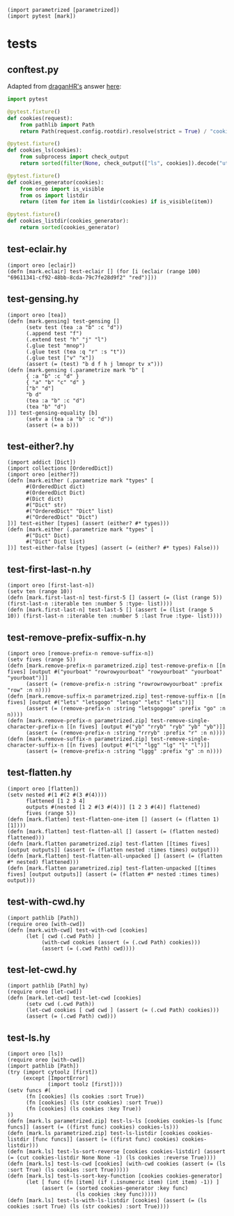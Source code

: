 #+name: 16f55b39-9600-434b-b790-18bc644177fc
#+begin_src hy
(import parametrized [parametrized])
(import pytest [mark])
#+end_src

* tests
:PROPERTIES:
:header-args:hy+: :tangle (meq/tangle-path) :prologue (meq/get-block "16f55b39-9600-434b-b790-18bc644177fc")
:header-args:python+: :tangle (meq/tangle-path)
:END:

** conftest.py

Adapted from [[https://stackoverflow.com/users/347181/draganhr][draganHR's]] answer [[https://stackoverflow.com/a/35394239/10827766][here]]:

#+begin_src python
import pytest

@pytest.fixture()
def cookies(request):
    from pathlib import Path
    return Path(request.config.rootdir).resolve(strict = True) / "cookies"

@pytest.fixture()
def cookies_ls(cookies):
    from subprocess import check_output
    return sorted(filter(None, check_output(["ls", cookies]).decode("utf-8").split("\n")))

@pytest.fixture()
def cookies_generator(cookies):
    from oreo import is_visible
    from os import listdir
    return (item for item in listdir(cookies) if is_visible(item))

@pytest.fixture()
def cookies_listdir(cookies_generator):
    return sorted(cookies_generator)
#+end_src

** test-eclair.hy

#+begin_src hy
(import oreo [eclair])
(defn [mark.eclair] test-eclair [] (for [i (eclair (range 100) "69611341-cf92-48bb-8cda-79c7fe28d9f2" "red")]))
#+end_src

** test-gensing.hy

#+begin_src hy
(import oreo [tea])
(defn [mark.gensing] test-gensing []
      (setv test (tea :a "b" :c "d"))
      (.append test "f")
      (.extend test "h" "j" "l")
      (.glue test "mnop")
      (.glue test (tea :q "r" :s "t"))
      (.glue test ["v" "x"])
      (assert (= (test) "b d f h j lmnopr tv x")))
(defn [mark.gensing (.parametrize mark "b" [
      { :a "b" :c "d" }
      { "a" "b" "c" "d" }
      ["b" "d"]
      "b d"
      (tea :a "b" :c "d")
      (tea "b" "d")
])] test-gensing-equality [b]
      (setv a (tea :a "b" :c "d"))
      (assert (= a b)))
#+end_src

** test-either?.hy

#+begin_src hy
(import addict [Dict])
(import collections [OrderedDict])
(import oreo [either?])
(defn [mark.either (.parametrize mark "types" [
      #(OrderedDict dict)
      #(OrderedDict Dict)
      #(Dict dict)
      #("Dict" str)
      #("OrderedDict" "Dict" list)
      #("OrderedDict" "Dict")
])] test-either [types] (assert (either? #* types)))
(defn [mark.either (.parametrize mark "types" [
      #("Dict" Dict)
      #("Dict" Dict list)
])] test-either-false [types] (assert (= (either? #* types) False)))
#+end_src

** test-first-last-n.hy

#+begin_src hy
(import oreo [first-last-n])
(setv ten (range 10))
(defn [mark.first-last-n] test-first-5 [] (assert (= (list (range 5)) (first-last-n :iterable ten :number 5 :type- list))))
(defn [mark.first-last-n] test-last-5 [] (assert (= (list (range 5 10)) (first-last-n :iterable ten :number 5 :last True :type- list))))
#+end_src

** test-remove-prefix-suffix-n.hy

#+begin_src hy
(import oreo [remove-prefix-n remove-suffix-n])
(setv fives (range 5))
(defn [mark.remove-prefix-n parametrized.zip] test-remove-prefix-n [[n fives] [output #("yourboat" "rowrowyourboat" "rowyourboat" "yourboat" "yourboat")]]
      (assert (= (remove-prefix-n :string "rowrowrowyourboat" :prefix "row" :n n))))
(defn [mark.remove-suffix-n parametrized.zip] test-remove-suffix-n [[n fives] [output #("lets" "letsgogo" "letsgo" "lets" "lets")]]
      (assert (= (remove-prefix-n :string "letsgogogo" :prefix "go" :n n))))
(defn [mark.remove-prefix-n parametrized.zip] test-remove-single-character-prefix-n [[n fives] [output #("yb" "rryb" "ryb" "yb" "yb")]]
      (assert (= (remove-prefix-n :string "rrryb" :prefix "r" :n n))))
(defn [mark.remove-suffix-n parametrized.zip] test-remove-single-character-suffix-n [[n fives] [output #("l" "lgg" "lg" "l" "l")]]
      (assert (= (remove-prefix-n :string "lggg" :prefix "g" :n n))))
#+end_src

** test-flatten.hy

#+begin_src hy
(import oreo [flatten])
(setv nested #(1 #(2 #(3 #(4))))
      flattened [1 2 3 4]
      outputs #(nested [1 2 #(3 #(4))] [1 2 3 #(4)] flattened)
      fives (range 5))
(defn [mark.flatten] test-flatten-one-item [] (assert (= (flatten 1) [1])))
(defn [mark.flatten] test-flatten-all [] (assert (= (flatten nested) flattened)))
(defn [mark.flatten parametrized.zip] test-flatten [[times fives] [output outputs]] (assert (= (flatten nested :times times) output)))
(defn [mark.flatten] test-flatten-all-unpacked [] (assert (= (flatten #* nested) flattened)))
(defn [mark.flatten parametrized.zip] test-flatten-unpacked [[times fives] [output outputs]] (assert (= (flatten #* nested :times times) output)))
#+end_src

** test-with-cwd.hy

#+begin_src hy
(import pathlib [Path])
(require oreo [with-cwd])
(defn [mark.with-cwd] test-with-cwd [cookies]
      (let [ cwd (.cwd Path) ]
           (with-cwd cookies (assert (= (.cwd Path) cookies)))
           (assert (= (.cwd Path) cwd))))
#+end_src

** test-let-cwd.hy

#+begin_src hy
(import pathlib [Path] hy)
(require oreo [let-cwd])
(defn [mark.let-cwd] test-let-cwd [cookies]
      (setv cwd (.cwd Path))
      (let-cwd cookies [ cwd cwd ] (assert (= (.cwd Path) cookies)))
      (assert (= (.cwd Path) cwd)))
#+end_src

** test-ls.hy

#+begin_src hy
(import oreo [ls])
(require oreo [with-cwd])
(import pathlib [Path])
(try (import cytoolz [first])
     (except [ImportError]
             (import toolz [first])))
(setv funcs #(
      (fn [cookies] (ls cookies :sort True))
      (fn [cookies] (ls (str cookies) :sort True))
      (fn [cookies] (ls cookies :key True))
))
(defn [mark.ls parametrized.zip] test-ls-ls [cookies cookies-ls [func funcs]] (assert (= ((first func) cookies) cookies-ls)))
(defn [mark.ls parametrized.zip] test-ls-listdir [cookies cookies-listdir [func funcs]] (assert (= ((first func) cookies) cookies-listdir)))
(defn [mark.ls] test-ls-sort-reverse [cookies cookies-listdir] (assert (= (cut cookies-listdir None None -1) (ls cookies :reverse True))))
(defn [mark.ls] test-ls-cwd [cookies] (with-cwd cookies (assert (= (ls :sort True) (ls cookies :sort True)))))
(defn [mark.ls] test-ls-sort-key-function [cookies cookies-generator]
      (let [ func (fn [item] (if (.isnumeric item) (int item) -1)) ]
           (assert (= (sorted cookies-generator :key func)
                      (ls cookies :key func)))))
(defn [mark.ls] test-ls-with-ls-listdir [cookies] (assert (= (ls cookies :sort True) (ls (str cookies) :sort True))))
#+end_src
